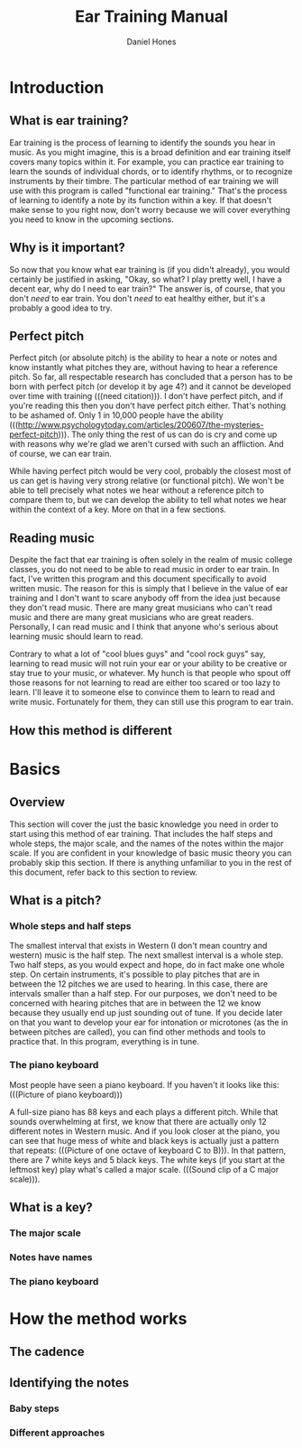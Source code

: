#+TITLE: Ear Training Manual
#+AUTHOR: Daniel Hones

* Introduction
** What is ear training?
   Ear training is the process of learning to identify the sounds you hear in music.  As you might imagine,
   this is a broad definition and ear training itself covers many topics within it.  For example, you can practice
   ear training to learn the sounds of individual chords, or to identify rhythms, or to recognize instruments
   by their timbre.  The particular method of ear training we will use with this program is called "functional ear
   training."  That's the process of learning to identify a note by its function within a key.  If that doesn't
   make sense to you right now, don't worry because we will cover everything you need to know in the upcoming sections.
** Why is it important?
   So now that you know what ear training is (if you didn't already), you would certainly be justified in asking,
   "Okay, so what?  I play pretty well, I have a decent ear, why do I need to ear train?"  The answer is, of course,
   that you don't /need/ to ear train.  You don't /need/ to eat healthy either, but it's a probably a good idea to
   try.  

   
** Perfect pitch
   Perfect pitch (or absolute pitch) is the ability to hear a note or notes and know instantly what pitches they
   are, without having to hear a reference pitch.  So far, all respectable research has concluded that a person has
   to be born with perfect pitch (or develop it by age 4?)  and it cannot be developed over time with training
   (((need citation))).  I don't have perfect pitch, and if you're reading this then you don't have perfect pitch
   either.  That's nothing to be ashamed of.  Only 1 in 10,000 people have the ability
   (((http://www.psychologytoday.com/articles/200607/the-mysteries-perfect-pitch))).  The only thing the rest of us
   can do is cry and come up with reasons why we're glad we aren't cursed with such an affliction.  And of course,
   we can ear train.

   While having perfect pitch would be very cool, probably the closest most of us can get is having very strong
   relative (or functional pitch).  We won't be able to tell precisely what notes we hear without a reference pitch
   to compare them to, but we can develop the ability to tell what notes we hear within the context of a key.
   More on that in a few sections.
** Reading music
   Despite the fact that ear training is often solely in the realm of music college classes, you do not need to be
   able to read music in order to ear train.  In fact, I've written this program and this document specifically to
   avoid written music.  The reason for this is simply that I believe in the value of ear training and I don't want
   to scare anybody off from the idea just because they don't read music.  There are many great musicians who can't
   read music and there are many great musicians who are great readers.  Personally, I can read music and I think
   that anyone who's serious about learning music should learn to read.

   Contrary to what a lot of "cool blues guys" and "cool rock guys" say, learning to read music will not ruin your
   ear or your ability to be creative or stay true to your music, or whatever.  My hunch is that people who spout
   off those reasons for not learning to read are either too scared or too lazy to learn.  I'll leave it to someone
   else to convince them to learn to read and write music.  Fortunately for them, they can still use this program
   to ear train.
** How this method is different


* Basics
** Overview
   This section will cover the just the basic knowledge you need in order to start using this method of ear
   training.  That includes the half steps and whole steps, the major scale, and the names of the notes within the
   major scale.  If you are confident in your knowledge of basic music theory you can probably skip this section.
   If there is anything unfamiliar to you in the rest of this document, refer back to this section to review.
** What is a pitch?
   
*** Whole steps and half steps
    The smallest interval that exists in Western (I don't mean country and western) music is the half step.  The
    next smallest interval is a whole step.  Two half steps, as you would expect and hope, do in fact make one whole
    step.  On certain instruments, it's possible to play pitches that are in between the 12 pitches we are used to
    hearing.  In this case, there are intervals smaller than a half step.  For our purposes, we don't need to be
    concerned with hearing pitches that are in between the 12 we know because they usually end up just sounding out
    of tune.  If you decide later on that you want to develop your ear for intonation or microtones (as the in
    between pitches are called), you can find other methods and tools to practice that.  In this program, everything
    is in tune.
*** The piano keyboard
    Most people have seen a piano keyboard.  If you haven't it looks like this:  (((Picture of piano keyboard)))

    A full-size piano has 88 keys and each plays a different pitch.  While that sounds overwhelming at first, we
    know that there are actually only 12 different notes in Western music.  And if you look closer at the piano, you
    can see that huge mess of white and black keys is actually just a pattern that repeats: (((Picture of one octave
    of keyboard C to B))).  In that pattern, there are 7 white keys and 5 black keys.  The white keys (if you start
    at the leftmost key) play what's called a major scale.  (((Sound clip of a C major scale))).  
** What is a key?
*** The major scale
*** Notes have names
*** The piano keyboard


* How the method works
** The cadence
** Identifying the notes
*** Baby steps
*** Different approaches




